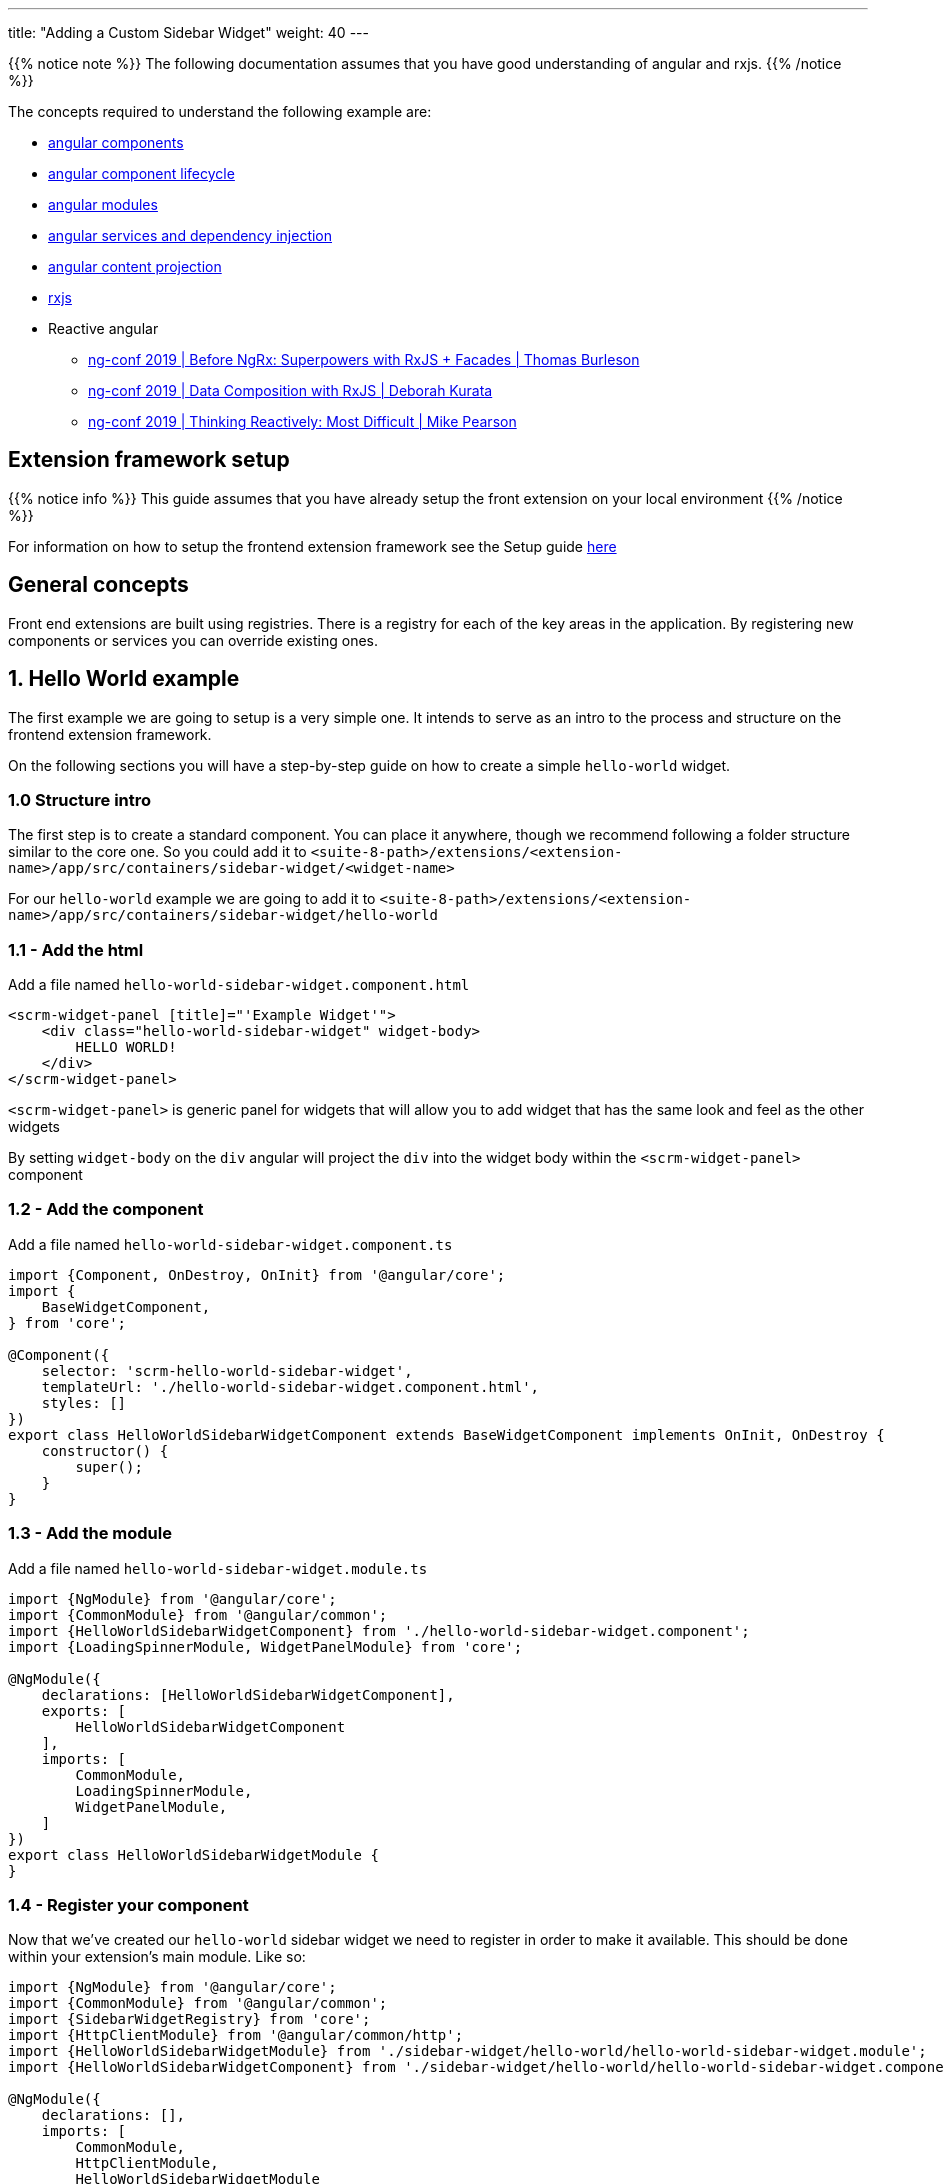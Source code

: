---
title: "Adding a Custom Sidebar Widget"
weight: 40
---

:imagesdir: /images/en/8.x/developer/extensions/front-end/examples/add-sidebar-widget

{{% notice note %}}
The following documentation assumes that you have good understanding of angular and rxjs.
{{% /notice %}}

The concepts required to understand the following example are:

* link:https://angular.io/guide/component-overview[angular components,window=_blank]
* link:https://angular.io/guide/lifecycle-hooks[angular component lifecycle,window=_blank]
* link:https://angular.io/guide/architecture-modules[angular modules,window=_blank]
* link:https://angular.io/guide/dependency-injection[angular services and dependency injection,window=_blank]
* link:https://angular.io/guide/content-projection[angular content projection,window=_blank]
* link:https://rxjs.dev/[rxjs,window=_blank]
* Reactive angular
** link:https://www.youtube.com/watch?v=h-F5uYM69a4[ng-conf 2019 | Before NgRx: Superpowers with RxJS + Facades | Thomas Burleson,window=_blank]
** link:https://www.youtube.com/watch?v=Z76QlSpYcck[ng-conf 2019 | Data Composition with RxJS | Deborah Kurata,window=_blank]
** link:https://www.youtube.com/watch?v=-4cwkHNguXE&t=959s[ng-conf 2019 | Thinking Reactively: Most Difficult | Mike Pearson,window=_blank]

== Extension framework setup

{{% notice info %}}
This guide assumes that you have already setup the front extension on your local environment
{{% /notice %}}


For information on how to setup the frontend extension framework see the Setup guide link:../../fe-extensions-getting-started[here]

== General concepts

Front end extensions are built using registries.
There is a registry for each of the key areas in the application. By registering new components or services you can override existing ones.

== 1. Hello World example

The first example we are going to setup is a very simple one. It intends to serve as an intro to the process and structure on the frontend extension framework.

On the following sections you will have a step-by-step guide on how to create a simple `hello-world` widget.

=== 1.0 Structure intro

The first step is to create a standard component.
You can place it anywhere, though we recommend following a folder structure similar to the core one.
So you could add it to `<suite-8-path>/extensions/<extension-name>/app/src/containers/sidebar-widget/<widget-name>`

For our `hello-world` example we are going to add it to `<suite-8-path>/extensions/<extension-name>/app/src/containers/sidebar-widget/hello-world`

=== 1.1 - Add the html

Add a file named `hello-world-sidebar-widget.component.html`

[source,html,angular2html]
----
<scrm-widget-panel [title]="'Example Widget'">
    <div class="hello-world-sidebar-widget" widget-body>
        HELLO WORLD!
    </div>
</scrm-widget-panel>
----

`<scrm-widget-panel>` is generic panel for widgets that will allow you to add widget that has the same look and feel as the other widgets

By setting `widget-body` on the `div` angular will project the `div` into the widget body within the `<scrm-widget-panel>` component

=== 1.2 - Add the component

Add a file named `hello-world-sidebar-widget.component.ts`

[source,javascript,typescript]
----
import {Component, OnDestroy, OnInit} from '@angular/core';
import {
    BaseWidgetComponent,
} from 'core';

@Component({
    selector: 'scrm-hello-world-sidebar-widget',
    templateUrl: './hello-world-sidebar-widget.component.html',
    styles: []
})
export class HelloWorldSidebarWidgetComponent extends BaseWidgetComponent implements OnInit, OnDestroy {
    constructor() {
        super();
    }
}
----

=== 1.3 - Add the module

Add a file named `hello-world-sidebar-widget.module.ts`

[source,javascript,typescript]
----
import {NgModule} from '@angular/core';
import {CommonModule} from '@angular/common';
import {HelloWorldSidebarWidgetComponent} from './hello-world-sidebar-widget.component';
import {LoadingSpinnerModule, WidgetPanelModule} from 'core';

@NgModule({
    declarations: [HelloWorldSidebarWidgetComponent],
    exports: [
        HelloWorldSidebarWidgetComponent
    ],
    imports: [
        CommonModule,
        LoadingSpinnerModule,
        WidgetPanelModule,
    ]
})
export class HelloWorldSidebarWidgetModule {
}
----

=== 1.4 - Register your component

Now that we've created our `hello-world` sidebar widget we need to register in order to make it available.
This should be done within your extension's main module. Like so:

[source,javascript,typescript]
----

import {NgModule} from '@angular/core';
import {CommonModule} from '@angular/common';
import {SidebarWidgetRegistry} from 'core';
import {HttpClientModule} from '@angular/common/http';
import {HelloWorldSidebarWidgetModule} from './sidebar-widget/hello-world/hello-world-sidebar-widget.module';
import {HelloWorldSidebarWidgetComponent} from './sidebar-widget/hello-world/hello-world-sidebar-widget.component';

@NgModule({
    declarations: [],
    imports: [
        CommonModule,
        HttpClientModule,
        HelloWorldSidebarWidgetModule
    ],
})
export class ExtensionModule {
    constructor(protected sidebarWidgetRegistry: SidebarWidgetRegistry) {

        console.log('sidebar widget register');
        sidebarWidgetRegistry.register('default', 'hello-world', HelloWorldSidebarWidgetComponent);

        console.log('loaded');
    }
}

----

=== 1.5 - Build your extension


Everything is setup so we can now to build our extension, with the following command.

`yarn run build:<name-of-your-extension>`

For a faster development process you can also build on dev mode and use `--watch`.
It will watch for changes and auto rebuild every time the code changes.

`yarn run build-dev:<name-of-your-extension> --watch`


=== 1.6 - Configure the component to be used on a module

All the previous steps made our new widget avaible and ready to use. We now need to change the view configuration to show it.
Lets say that you would like to add your new `hello-world` component to the Accounts module on the record view.

For that you would need to edit the Account's detailviewdefs on `public/legacy/modules/Accounts/metadata/detailviewdefs.php`.
There we can add our widget to the `sidebarWidgets` configuration, using the same name we've registered it with in the above `ExtensionModule`: `hello-world`

[source, php]
----
<?php

...

$viewdefs ['Accounts'] = [
  'DetailView' => [
    'templateMeta' =>  [...],
      'topWidget' => [...],
      'sidebarWidgets' => [
          ['type' => 'hello-world'],
          ...
      ],
      'panels' => [
        ...
----

=== 1.7 - Refresh and test

Depending on how you've setup your extension you many need to run `composer install` to copy over the built files in to the `public` folder

After that your new extension should be ready to use and showing on the Accounts module.



== 2.  Tasks Insight example

The following guide provides the steps on how to build a more complex widget, that aims to be an example of a more real-world scenario.
In the guide we are going to setup a tasks sidebar widget. It will fetch the tasks related to the current module and render them in a list.

After we do all the changes it should look something like the following:

image:tasks-sidebar-widget-detail.png[tasks-sidebar-widget-detail.png]
image:tasks-sidebar-widget-full.png[tasks-sidebar-widget-full.png]

=== 2.0 Structure intro

The first step is to create a standard component.
You can place it anywhere, though we recommend following a folder structure similar to the core one.
So you could add it to `<suite-8-path>/extensions/<extension-name>/app/src/containers/sidebar-widget/<widget-name>`

For our `hello-world` example we are going to add it to `<suite-8-path>/extensions/<extension-name>/app/src/containers/sidebar-widget/tasks`


=== 2.1 - Add the html

Add a file named `<your-widget-name>.component.html`.
In this case we are going to add it to `tasks-sidebar-widget.component.html`.

[source,html,angular2html]
----
<scrm-widget-panel [title]="getHeaderLabel()">
    <div class="tasks-sidebar-widget" widget-body>

        <ng-container *ngIf="!context$">
            <div class="p-3 widget-message">
                <scrm-label labelKey="LBL_BAD_CONFIG"></scrm-label>
            </div>
        </ng-container>

        <div class="tasks-thread">
            <div *ngIf="!loading && !records && !records.length"
                 class="d-flex tasks-thread-no-data justify-content-center h3">
                <scrm-label labelKey="LBL_NO_DATA"></scrm-label>
            </div>

            <div *ngIf="loading" class="d-flex tasks-thread-loading justify-content-center">
                <scrm-loading-spinner [overlay]="true"></scrm-loading-spinner>
            </div>

            <div #list
                 *ngIf="records && records.length"
                 [ngStyle]="{'max-height.px': maxHeight, 'overflow-y': 'auto'}"
                 class="tasks-thread-list">

                <div class="m-2 p-2 border rounded shadow-sm" *ngFor="let record of records">
                    <div class="d-flex">
                        <div class="flex-grow-1">
                            <ng-container *ngIf="initField('name', record)">
                                <scrm-field [record]="record"
                                            [field]="record.fields.name"
                                            [mode]="'detail'"
                                            [type]="record.fields.name.type"
                                ></scrm-field>
                            </ng-container>
                        </div>
                        <div class="flex-shrink-1">
                            <div class="pl-2 small"><scrm-label labelKey="LBL_LIST_DUE_DATE" module="tasks"></scrm-label></div>
                            <div class="pl-2 small">
                                <ng-container *ngIf="initField('date_due', record)">
                                    <scrm-field [record]="record"
                                                [field]="record.fields['date_due']"
                                                [mode]="'detail'"
                                                [type]="record.fields['date_due'].type"
                                    ></scrm-field>
                                </ng-container>
                            </div>
                        </div>
                    </div>

                </div>

                <div *ngIf="!allLoaded()"
                     class="tasks-thread-load-more d-flex justify-content-center flex-grow-1">
                    <scrm-button [config]="getLoadMoreButton()"></scrm-button>
                </div>

            </div>

        </div>

    </div>
</scrm-widget-panel>
----

==== 2.2 - Add the component

Add a file named `<your-widget-name>.component.ts`
In this case we are going to add it to `tasks-sidebar-widget.component.ts`.

[source,javascript,typescript]
----

import {Component, ElementRef, OnDestroy, OnInit, ViewChild} from '@angular/core';
import {
    ButtonInterface,
    ColumnDefinition,
    Field,
    Record,
    SearchCriteria,
    SearchCriteriaFieldFilter,
    SearchCriteriaFilter
} from 'common';
import {Subscription} from 'rxjs';
import {
    BaseWidgetComponent,
    FieldManager,
    LanguageStore,
    Metadata,
    MetadataStore,
    RecordListStore,
    RecordListStoreFactory
} from 'core';
import {shareReplay, take} from 'rxjs/operators';

@Component({
    selector: 'scrm-tasks-sidebar-widget',
    templateUrl: './tasks-sidebar-widget.component.html',
    styles: []
})
export class TasksSidebarWidgetComponent extends BaseWidgetComponent implements OnInit, OnDestroy {

    @ViewChild('list') listContainer: ElementRef;

    recordList: RecordListStore;
    records: Record[];
    loading = false;
    maxHeight = 400;
    module = 'tasks';
    noData = true;

    protected subs: Subscription[] = [];
    protected fieldDefs: ColumnDefinition[];
    protected parentId: string;
    protected parentType: string;


    constructor(
        protected listStoreFactory: RecordListStoreFactory,
        protected meta: MetadataStore,
        protected language: LanguageStore,
        protected fieldManager: FieldManager
    ) {
        super();
        this.recordList = listStoreFactory.create();
    }

    ngOnInit(): void {

        if (!this.context$) {
            return;
        }

        this.recordList.init(this.module, false, 'list_max_entries_per_subpanel');
        this.initRecordSubscription();
        this.initLoading();

        this.loading = true;
        this.meta.getMetadata(this.module).pipe(
            take(1),
            shareReplay()
        ).subscribe(meta => {
            this.loading = false;
            this.initFieldDefinitions(meta);
            this.initLoadDataSubscription();
        });
    }

    ngOnDestroy(): void {
        this.subs.forEach(sub => sub.unsubscribe());
    }

    /**
     * Get Header label
     */
    getHeaderLabel(): string {
        return this.language.getFieldLabel('LBL_MODULE_NAME', 'tasks') || '';
    }

    /**
     * Check if all records have been loaded
     */
    allLoaded(): boolean {
        const pagination = this.recordList.getPagination();
        if (!pagination) {
            return false;
        }

        return pagination.pageSize >= pagination.total;
    }

    /**
     * Get load more button definitions
     */
    getLoadMoreButton(): ButtonInterface {
        return {
            klass: 'load-more-button btn btn-link btn-sm',
            labelKey: 'LBL_LOAD_MORE',
            onClick: () => {
                this.loadMore();
            }
        } as ButtonInterface;
    }

    /**
     * Get field
     * @param field
     * @param record
     */
    initField(field: string, record: Record): Field {

        if (!field || !record) {
            return null;
        }

        if (record.fields && record.fields[field]) {
            return record.fields[field];
        }

        const definition = this?.fieldDefs[field] ?? null;

        if (!definition) {
            return null;
        }

        return this.fieldManager.addField(record, definition);
    }

    /**
     * Init record subscription
     */
    protected initRecordSubscription(): void {

        this.subs.push(this.recordList.records$.subscribe(records => {
            this.records = records;
        }));
    }

    /**
     * Init loading subscription
     */
    protected initLoading(): void {
        this.subs.push(this.recordList.loading$.subscribe(loading => {
            this.loading = loading === true;
        }));
    }

    /**
     * Update list search criteria
     * @param parentId
     * @param parentType
     */
    protected updateSearchCriteria(parentId: string, parentType: string): void {
        this.recordList.updateSearchCriteria({
            filters: {
                'parent_id': {
                    field: 'parent_id',
                    fieldType: 'id',
                    operator: '=',
                    values: [parentId]
                } as SearchCriteriaFieldFilter,
                'parent_type': {
                    field: 'parent_id',
                    fieldType: 'varchar',
                    operator: '=',
                    values: [parentType]
                } as SearchCriteriaFieldFilter
            } as SearchCriteriaFilter,
            orderBy: 'DESC',
            sortOrder: 'date_due',
            searchModule: this.module
        } as SearchCriteria);
    }

    /**
     * Init load data subscription
     */
    protected initLoadDataSubscription(): void {
        this.subs.push(this.context$.subscribe(context => {
            this.context = context;

            this.loadData();
        }));
    }

    /**
     * Load Data
     */
    protected loadData(): void {
        const parentId = this?.context?.id ?? null;
        const parentType = this?.context?.module ?? null;
        const sameParentId = this.parentId === parentId;
        const sameParentType = this.parentType === parentType;

        if (!parentId || !parentType) {
            this.noData = true;

            this.parentId = null;
            this.parentType = null;

            return;
        }


        if (sameParentId && sameParentType) {
            return;
        }

        this.parentId = parentId;
        this.parentType = parentType;

        this.updateSearchCriteria(parentId, parentType);

        this.recordList.load().pipe(
            take(1)
        ).subscribe();
    }

    /**
     * Init field definitions
     * @param meta
     */
    protected initFieldDefinitions(meta: Metadata): void {
        const fieldDefinitions = meta?.listView?.fields ?? [];
        this.fieldDefs = [];

        fieldDefinitions.forEach(definition => {
            if (!definition || !definition.name) {
                return
            }

            this.fieldDefs[definition.name] = definition;
        });
    }

    /**
     * Load more records
     * @param jump
     */
    protected loadMore(jump: number = 10): void {
        const pagination = this.recordList.getPagination();
        const currentPageSize = pagination.pageSize || 0;
        let newPageSize = currentPageSize + jump;

        this.recordList.setPageSize(newPageSize);
        this.recordList.updatePagination(0);
    }

}
----

==== 2.3 - Add the module

Add a file named `<your-widget-name>.module.ts`
In this case we are going to add it to `tasks-sidebar-widget.module.ts`.

[source,javascript,typescript]
----
import {NgModule} from '@angular/core';
import {CommonModule} from '@angular/common';
import {TasksSidebarWidgetComponent} from './tasks-sidebar-widget.component';
import {ButtonModule, FieldModule, LabelModule, LoadingSpinnerModule, WidgetPanelModule} from 'core';

@NgModule({
    declarations: [TasksSidebarWidgetComponent],
    exports: [
        TasksSidebarWidgetComponent
    ],
    imports: [
        CommonModule,
        LoadingSpinnerModule,
        LabelModule,
        FieldModule,
        WidgetPanelModule,
        ButtonModule,
    ]
})
export class TasksSidebarWidgetModule {
}
----


=== 2.4 - Register your component

Now that we've created our `tasks` sidebar widget we need to register in order to make it available.
This should be done within your extension's main module. Like so:

[source,javascript,typescript]
----

import {NgModule} from '@angular/core';
import {CommonModule} from '@angular/common';
import {SidebarWidgetRegistry} from 'core';
import {HttpClientModule} from '@angular/common/http';
import {TasksSidebarWidgetModule} from './sidebar-widget/tasks/tasks-sidebar-widget.module';
import {TasksSidebarWidgetComponent} from './sidebar-widget/tasks/tasks-sidebar-widget.component';

@NgModule({
    declarations: [],
    imports: [
        CommonModule,
        HttpClientModule,
        TasksSidebarWidgetModule
    ],
})
export class ExtensionModule {
    constructor(protected sidebarWidgetRegistry: SidebarWidgetRegistry) {

        console.log('sidebar widget register');
        sidebarWidgetRegistry.register('default', 'tasks', TasksSidebarWidgetComponent);

        console.log('loaded');
    }
}

----

=== 2.5 - Build your extension


Everything is setup. So we can now to build our extension, with the following command.

`yarn run build:<name-of-your-extension>`

For a faster development process you can also build on dev mode and use `--watch`.
It will watch for changes and auto rebuild every time the code changes.

`yarn run build-dev:<name-of-your-extension> --watch`


=== 2.6 - Configure the component to be used on a module

All the previous steps made our new widget avaible and ready to use. We now need to change the view configuration to show it.
Lets say that you would like to add your new `tasks` component to the Accounts module on the record view.

For that you would need to edit the Account's detailviewdefs on `public/legacy/modules/Accounts/metadata/detailviewdefs.php`.
There we can add our widget to the `sidebarWidgets` configuration, using the same name we've registered it with in the above `ExtensionModule`: `tasks`


[source, php]
----
<?php

...

$viewdefs ['Accounts'] = [
  'DetailView' => [
    'templateMeta' =>  [...],
      'topWidget' => [...],
      'sidebarWidgets' => [
          ['type' => 'tasks'],
          ...
      ],
      'panels' => [
        ...
----

=== 2.7 - Refresh and test

Depending on how you've setup your extension you many need to run `composer install` to copy over the built files in to the `public` folder

Your new extension should be ready to use.

=== 2.8 - A deeper look into the code

Now that our tasks widget is up and running, it is time to explain in detail how the code is structured.
The following subsection will try to cover the key parts of the widget code.

==== 2.8.1 - The base component

As you probably already noticed our `TasksSidebarWidgetComponent` extends `BaseWidgetComponent`, which is a base class that provides a common interface for sidebar widgets.
This allows SuiteCRM to dynamically render widgets just based on configuration.

[source,javascript,typescript]
----
export class TasksSidebarWidgetComponent extends BaseWidgetComponent implements OnInit, OnDestroy {
----

All sidebar widgets must extend this base class and should not add any new mandatory inputs using `@Input`.
Since the sidebar widgets are dynamic, the inputs that are passed to them are always the same regardless of the implementation.


==== 2.8.2 - RecordList Store

To load the tasks we are using a `RecordListStore`. For more details on the concept behind a store, please watch the following `ng-conf` talk:
link:https://www.youtube.com/watch?v=h-F5uYM69a4[ng-conf 2019 | Before NgRx: Superpowers with RxJS + Facades | Thomas Burleson,window=_blank]

The `RecordListStore` will handle all aspects related with fetching a list of records from the backend.
In this widget a list of `task` records. The store can also handle pagination, sorting and the usual functionality found on lists/tables.

In order to use the record list we need to initialize it, for that we must specify the `module`. In our case we are also overriding the optional arguments in order to avoid loading data on init and to set a different page size from the default one.

[source,javascript,typescript]
----
this.recordList.init(this.module, false, 'list_max_entries_per_subpanel');
----

==== 2.8.3 - Fields and Metadata

To render the task data we use the standard `<scrm-field>` component. Which is able to dynamically render a field component depending on the type of field and the mode we want to display the field in.

[source,html,angular2html]
----
<scrm-field [record]="record"
            [field]="record.fields.name"
            [mode]="'detail'"
            [type]="record.fields.name.type"
></scrm-field>
----

In order to render a field, we need a `Field` and a `Record` objects. There `Record` interface represents a single record from a module.
It contains the `attributes` sent from the backend, attributes represent the raw values received.
Those attributes will then be used to instantiate the corresponding field instances. `Field` instances are objects that are able to manipulate a single field. They contain both the value and metadata on how to render that field, e.g. the type, type overrides, if it is readonly or not, etc.

Thus, to create a `Field`, apart from the field's `value` we need the `metadata` on how to render that field.

Therefore, on `ngOnInit` one of the first things we do is to load the metadata required to then properly render the field.

[source,javascript,typescript]
----
    this.meta.getMetadata(this.module).pipe(
        take(1),
        shareReplay()
    ).subscribe(meta => {
        ...
    });
----

Though there are other approaches that maybe better, in our widget implementation we only build the each `Field` when before rendering it, in a lazy-loading kind of approach.
Which means that we only build the fields and inject them into the `Record` when we need.

Please note that this approach, although simple, has some disadvantages. As only the rendered fields are built and ready to be used, which could prevent us to add field level logic that would update other fields.


[source,html,angular2html]
----
<ng-container *ngIf="initField('date_due', record)">
    <scrm-field [record]="record"
----


[source,javascript,typescript]
----
    /**
     * Get field
     * @param field
     * @param record
     */
    initField(field: string, record: Record): Field {

        ...

        if (record.fields && record.fields[field]) {
            return record.fields[field];
        }

        const definition = this?.fieldDefs[field] ?? null;

       ...

        return this.fieldManager.addField(record, definition);
    }
----


==== 2.8.4 - Loading data

On the tasks widget we only want to load the tasks that are related with the currently open record.

Thus, when requesting the data form the `RecordList` API we need to to send the criteria we want to filter by.
In this case, we will want all tasks where `parent_type = <currently_open_module>` and `parent_id = <currently_open_record_id>`

The `BaseWidgetComponent` provides you with a way to retrieve some context data from the parent. It provides a `context` object with the initial `context` at the moment on initialization and a `context$` Observable, that you can subscribe to, in order to react to updates on the parent.

[source,javascript,typescript]
----
    @Input('context') context: ViewContext;
    @Input('context$') context$: Observable<ViewContext>;
----

On our example we are subscribing to the `context$` Observable and re-loading the data everytime this context changes.

[source,javascript,typescript]
----
    protected initLoadDataSubscription() {
        this.subs.push(this.context$.subscribe(context => {
            this.context = context;

            this.loadData();
        }));
    }
----

On every context update we check for the `id` and `module` of the parent module. Then based on that information we update the search criteria and re-fetch data from the backend.

[source,javascript,typescript]
----
    /**
     * Load Data
     */
    protected loadData(): void {

        ...

        this.parentId = parentId;
        this.parentType = parentType;

        this.updateSearchCriteria(parentId, parentType);

        this.recordList.load().pipe(
            take(1)
        ).subscribe();

        ...
    }
----

==== 2.8.5 - Rendering the list of tasks

As you might have noticed from the above section there is no call to re-render after the `recordList` is re-fetched.
Like all SuiteCRM frontend this example has been built in a `reactive` way. You don't need to explicitly tell the component to re-render you just need to change the data and the component will re-render.

This is achieved by using observable streams. Our component subscribes to the `records$` observable on `RecordListStore` and everytime there is an update to the list of records the component will re-render.

This process is initialised when we call `initRecordSubscription()` on `ngOnInit`. The component's internal list of records is going to update when the original list is updated. And once the component's `records` property is changed angular will know that the component needs to be re-rendered.

[source,javascript,typescript]
----
    /**
     * Init record subscription
     */
    protected initRecordSubscription(): void {

        this.subs.push(this.recordList.records$.subscribe(records => {
            this.records = records;
        }));
    }
----

This also makes the `html` simpler and cleaner. As it only needs to read from the `records`.

[source,html,angular2html]
----
    ...

    <div class="m-2 p-2 border rounded shadow-sm" *ngFor="let record of records">
        <div class="d-flex">
            <div class="flex-grow-1">

    ...
----

Another benefit of this approach is that we keep the list of records in a single place, a "single source of truth".
It also provides a clear structure on how to read and update data as all updates need to be done in the `RecordListStore`.

A good example of that is the `getLoadMoreButton()`. When the load more button is clicked we change the page size on the `RecordListStore` and re-fetch the data:

[source,javascript,typescript]
----
    /**
     * Load more records
     * @param jump
     */
    protected loadMore(jump: number = 10): void {
        const pagination = this.recordList.getPagination();
        const currentPageSize = pagination.pageSize || 0;
        let newPageSize = currentPageSize + jump;

        this.recordList.setPageSize(newPageSize);
        this.recordList.updatePagination(0);
    }
----


The `html` for rendering the list of tasks doesn't need to know about that, it will remain the same, only looking into the `records`. It will just re-render when they are updated, regardless of how and when they are updated.
